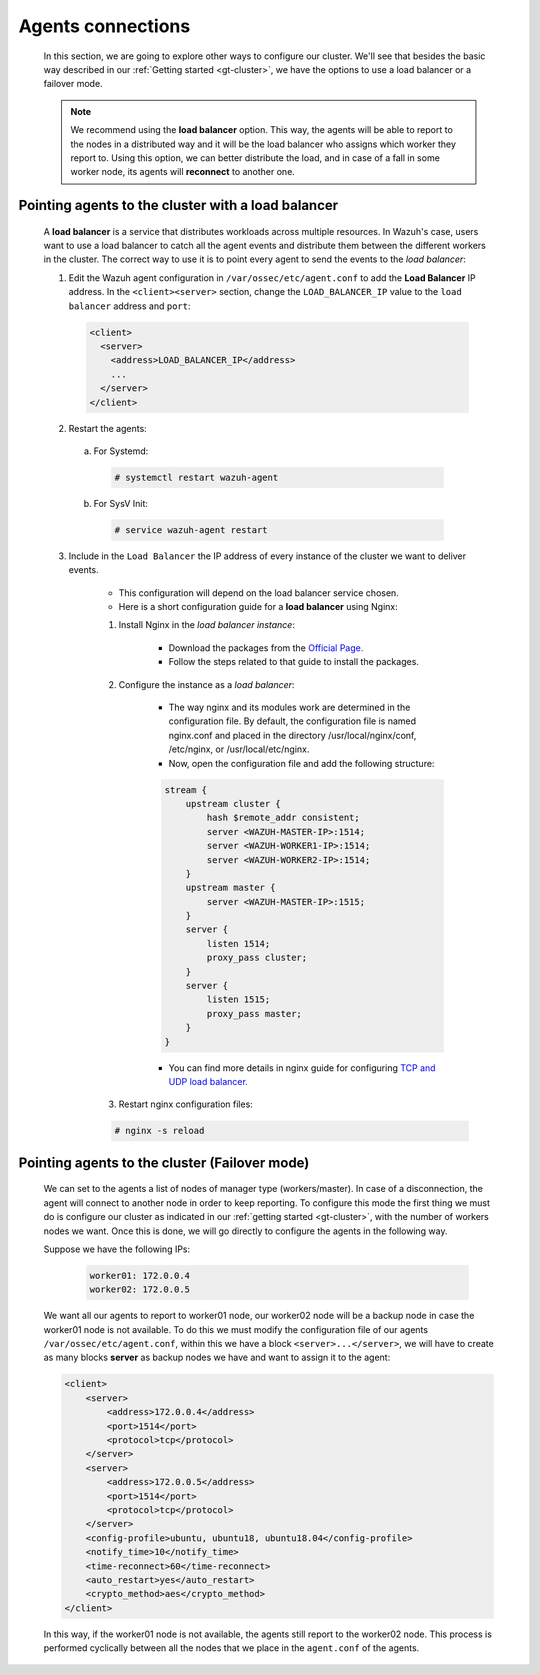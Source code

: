 .. Copyright (C) 2015, Wazuh, Inc.

.. meta::
    :description: Learn more about how to deploy a Wazuh cluster. In this section of our documentation we explain more about the agents connections. 
    
.. _cluster_agents_connections:

Agents connections
==================

    In this section, we are going to explore other ways to configure our cluster. We'll see that besides the basic way described in our :ref:`Getting started <gt-cluster>`, we have the options to use a load balancer or a failover mode.

    .. note::

        We recommend using the **load balancer** option. This way, the agents will be able to report to the nodes in a distributed way and it will be the load balancer who assigns which worker they report to. Using this option, we can better distribute the load, and in case of a fall in some worker node, its agents will **reconnect** to another one.


.. _load_balancer:

Pointing agents to the cluster with a load balancer
^^^^^^^^^^^^^^^^^^^^^^^^^^^^^^^^^^^^^^^^^^^^^^^^^^^

    A **load balancer** is a service that distributes workloads across multiple resources.
    In Wazuh's case, users want to use a load balancer to catch all the agent events and distribute them between the different workers in the cluster.
    The correct way to use it is to point every agent to send the events to the *load balancer*:

    1. Edit the Wazuh agent configuration in ``/var/ossec/etc/agent.conf`` to add the **Load Balancer** IP address. In the ``<client><server>`` section, change the ``LOAD_BALANCER_IP`` value to the ``load balancer`` address and ``port``:

      .. code-block:: xml

        <client>
          <server>
            <address>LOAD_BALANCER_IP</address>
            ...
          </server>
        </client>

    2. Restart the agents:

      a. For Systemd:

        .. code-block:: console

          # systemctl restart wazuh-agent

      b. For SysV Init:

        .. code-block:: console

          # service wazuh-agent restart


    3. Include in the ``Load Balancer`` the IP address of every instance of the cluster we want to deliver events.

        - This configuration will depend on the load balancer service chosen.

        - Here is a short configuration guide for a **load balancer** using Nginx:

        1. Install Nginx in the *load balancer instance*:

            - Download the packages from the `Official Page. <http://nginx.org/en/linux_packages.html>`_
            - Follow the steps related to that guide to install the packages.

        2. Configure the instance as a *load balancer*:

            - The way nginx and its modules work are determined in the configuration file. By default, the configuration file is named nginx.conf and placed in the directory /usr/local/nginx/conf, /etc/nginx, or /usr/local/etc/nginx.
            - Now, open the configuration file and add the following structure:

            .. code-block:: nginx

                stream {
                    upstream cluster {
                        hash $remote_addr consistent;
                        server <WAZUH-MASTER-IP>:1514;
                        server <WAZUH-WORKER1-IP>:1514;
                        server <WAZUH-WORKER2-IP>:1514;
                    }
                    upstream master {
                        server <WAZUH-MASTER-IP>:1515;
                    }
                    server {
                        listen 1514;
                        proxy_pass cluster;
                    }
                    server {
                        listen 1515;
                        proxy_pass master;
                    }
                }

            - You can find more details in nginx guide for configuring `TCP and UDP load balancer. <https://docs.nginx.com/nginx/admin-guide/load-balancer/tcp-udp-load-balancer/>`_

        3. Restart nginx configuration files:

        .. code-block:: console

            # nginx -s reload


Pointing agents to the cluster (Failover mode)
^^^^^^^^^^^^^^^^^^^^^^^^^^^^^^^^^^^^^^^^^^^^^^

    We can set to the agents a list of nodes of manager type (workers/master). In case of a disconnection, the agent will connect to another node in order to keep reporting.
    To configure this mode the first thing we must do is configure our cluster as indicated in our :ref:`getting started <gt-cluster>`, with the number of workers nodes we want. Once this is done, we will go directly to configure the agents in the following way.


    Suppose we have the following IPs:

        .. code-block:: none

            worker01: 172.0.0.4
            worker02: 172.0.0.5

    We want all our agents to report to worker01 node, our worker02 node will be a backup node in case the worker01 node is not available.
    To do this we must modify the configuration file of our agents ``/var/ossec/etc/agent.conf``, within this we have a block ``<server>...</server>``, we will have to create as many blocks **server** as backup nodes we have and want to assign it to the agent:

    .. code-block:: xml

        <client>
            <server>
                <address>172.0.0.4</address>
                <port>1514</port>
                <protocol>tcp</protocol>
            </server>
            <server>
                <address>172.0.0.5</address>
                <port>1514</port>
                <protocol>tcp</protocol>
            </server>
            <config-profile>ubuntu, ubuntu18, ubuntu18.04</config-profile>
            <notify_time>10</notify_time>
            <time-reconnect>60</time-reconnect>
            <auto_restart>yes</auto_restart>
            <crypto_method>aes</crypto_method>
        </client>

    In this way, if the worker01 node is not available, the agents still report to the worker02 node. This process is performed cyclically between all the nodes that we place in the ``agent.conf`` of the agents.
